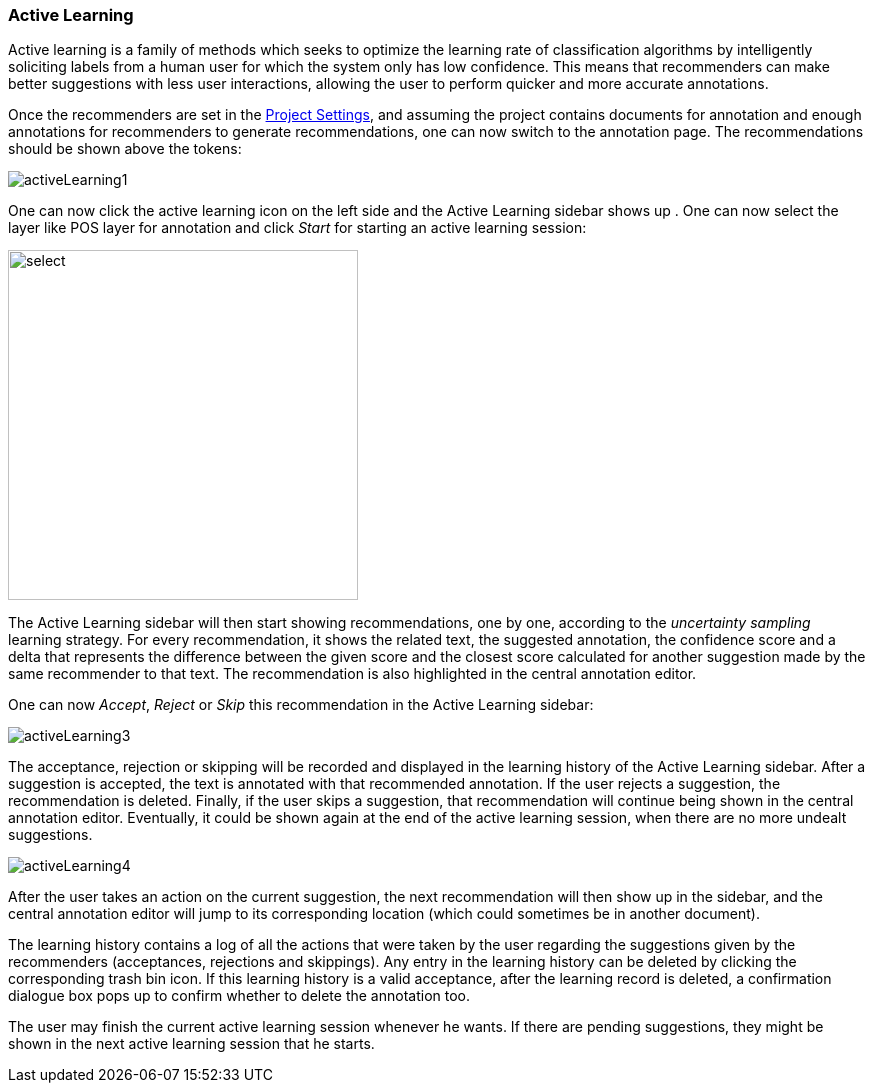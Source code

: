 [[sect_annotation_recommendation]]
=== Active Learning
Active learning is a family of methods which seeks to optimize the learning rate of classification
algorithms by intelligently soliciting labels from a human user for which the system only has low
confidence. This means that recommenders can make better suggestions with less user interactions,
allowing the user to perform quicker and more accurate annotations.

Once the recommenders are set in the <<sect_projects_recommendation, Project Settings>>, and assuming
the project contains documents for annotation and enough annotations for recommenders to generate
recommendations, one can now switch to the annotation page. The recommendations should be shown above the tokens:

image::activeLearning1.png[align="center"]

One can now click the active learning icon on the left side and the Active Learning sidebar shows up
. One can now select the layer like POS layer for annotation and click _Start_ for starting an
active learning session:

image::activeLearning2.png[select, 350, 350, align="center"]

The Active Learning sidebar will then start showing recommendations, one by one, according to the
_uncertainty sampling_ learning strategy. For every recommendation, it shows the related text, the
suggested annotation, the confidence score and a delta that represents the difference between the
given score and the closest score calculated for another suggestion made by the same recommender to
that text. The recommendation is also highlighted in the central annotation editor.

One can now _Accept_, _Reject_ or _Skip_ this recommendation in the Active Learning sidebar:

image::activeLearning3.png[align="center"]

The acceptance, rejection or skipping will be recorded and displayed in the learning history of the
Active Learning sidebar. After a suggestion is accepted, the text is annotated with that recommended
 annotation. If the user rejects a suggestion, the recommendation is deleted. Finally, if the user
 skips a suggestion, that recommendation will continue being shown in the central annotation editor.
Eventually, it could be shown again at the end of the active learning session, when there are no
more undealt suggestions.

image::activeLearning4.png[align="center"]

After the user takes an action on the current suggestion, the next recommendation will then show up
in the sidebar, and the central annotation editor will jump to its corresponding location (which
could sometimes be in another document).

The learning history contains a log of all the actions that were taken by the user regarding the
suggestions given by the recommenders (acceptances, rejections and skippings). Any entry in the
learning history can be deleted by clicking the corresponding trash bin icon. If this learning
history is a valid acceptance, after the learning record is deleted, a confirmation dialogue box
pops up to confirm whether to delete the annotation too.

The user may finish the current active learning session whenever he wants. If there are pending
suggestions, they might be shown in the next active learning session that he starts.
